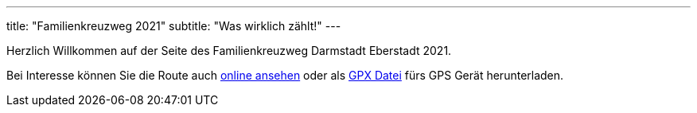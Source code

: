 ---
title: "Familienkreuzweg 2021"
subtitle: "Was wirklich zählt!"
---

Herzlich Willkommen auf der Seite des Familienkreuzweg Darmstadt Eberstadt 2021.

++++
<figure class="banner">
 <object style="width:100%" data="map.svg" type="image/svg+xml">
 </object>
</figure>
++++

Bei Interesse können Sie die Route auch link:/1/r[online ansehen] oder als link:/1/route.gpx[GPX Datei] fürs GPS Gerät herunterladen.
